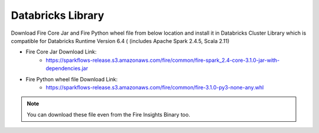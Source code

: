 Databricks Library
============

Download Fire Core Jar and Fire Python wheel file from below location and install it in Databricks Cluster Library which is compatible for Databricks Runtime Version 6.4 ( (includes Apache Spark 2.4.5, Scala 2.11)


* Fire Core Jar Download Link:
   - https://sparkflows-release.s3.amazonaws.com/fire/common/fire-spark_2.4-core-3.1.0-jar-with-dependencies.jar
   
* Fire Python wheel file Download Link:
   - https://sparkflows-release.s3.amazonaws.com/fire/common/fire-3.1.0-py3-none-any.whl
   
.. note:: You can download these file even from the Fire Insights Binary too.  
